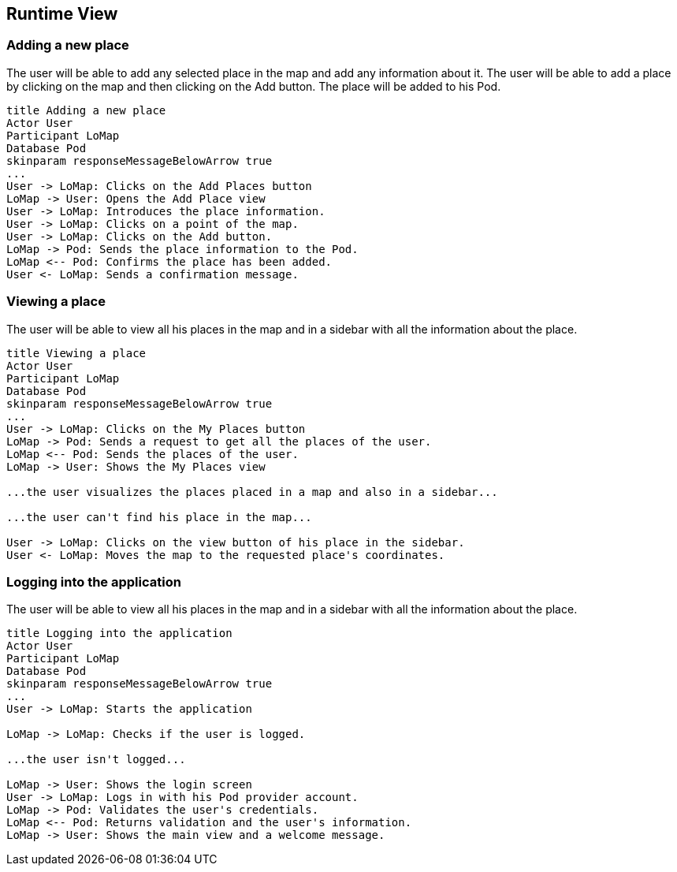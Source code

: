 [[section-runtime-view]]
== Runtime View

=== Adding a new place
The user will be able to add any selected place in the map and add any information about it. The user will be able to add a place by clicking on the map and then clicking on the Add button. The place will be added to his Pod.
[plantuml,"AddPlaces",png]
----
title Adding a new place
Actor User
Participant LoMap
Database Pod
skinparam responseMessageBelowArrow true
...
User -> LoMap: Clicks on the Add Places button
LoMap -> User: Opens the Add Place view
User -> LoMap: Introduces the place information.
User -> LoMap: Clicks on a point of the map.
User -> LoMap: Clicks on the Add button.
LoMap -> Pod: Sends the place information to the Pod.
LoMap <-- Pod: Confirms the place has been added.
User <- LoMap: Sends a confirmation message.
----

=== Viewing a place
The user will be able to view all his places in the map and in a sidebar with all the information about the place.
[plantuml,"ViewPlaces",png]
----
title Viewing a place
Actor User
Participant LoMap
Database Pod
skinparam responseMessageBelowArrow true
...
User -> LoMap: Clicks on the My Places button
LoMap -> Pod: Sends a request to get all the places of the user.
LoMap <-- Pod: Sends the places of the user.
LoMap -> User: Shows the My Places view

...the user visualizes the places placed in a map and also in a sidebar...

...the user can't find his place in the map...

User -> LoMap: Clicks on the view button of his place in the sidebar.
User <- LoMap: Moves the map to the requested place's coordinates.

----

=== Logging into the application
The user will be able to view all his places in the map and in a sidebar with all the information about the place.
[plantuml,"Login",png]
----
title Logging into the application
Actor User
Participant LoMap
Database Pod
skinparam responseMessageBelowArrow true
...
User -> LoMap: Starts the application

LoMap -> LoMap: Checks if the user is logged.

...the user isn't logged...

LoMap -> User: Shows the login screen
User -> LoMap: Logs in with his Pod provider account.
LoMap -> Pod: Validates the user's credentials.
LoMap <-- Pod: Returns validation and the user's information.
LoMap -> User: Shows the main view and a welcome message.


----